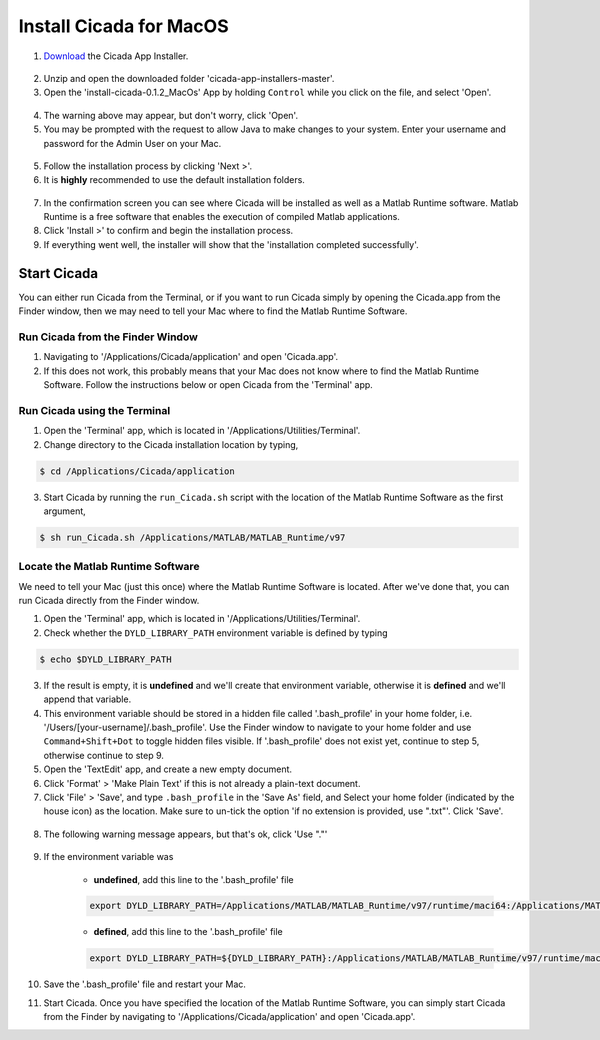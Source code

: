 .. _installation-standalone-macos-top:

========================
Install Cicada for MacOS
========================

1. `Download <https://github.com/rickwassing/cicada-app-installers/archive/master.zip>`_ the Cicada App Installer.

.. figure:: images/installation-standalone-macos-1.png
    :width: 623px
    :align: center

2. Unzip and open the downloaded folder 'cicada-app-installers-master'.
3. Open the 'install-cicada-0.1.2_MacOs' App by holding ``Control`` while you click on the file, and select 'Open'.

.. figure:: images/installation-standalone-macos-2.png
    :width: 532px
    :align: center

4. The warning above may appear, but don't worry, click 'Open'.
5. You may be prompted with the request to allow Java to make changes to your system. Enter your username and password for the Admin User on your Mac.

.. figure:: images/installation-standalone-macos-03.png
    :width: 555px
    :align: center

5. Follow the installation process by clicking 'Next >'.
6. It is **highly** recommended to use the default installation folders.

.. figure:: images/installation-standalone-macos-4.png
    :width: 862px
    :align: center

7. In the confirmation screen you can see where Cicada will be installed as well as a Matlab Runtime software. Matlab Runtime is a free software that enables the execution of compiled Matlab applications.
8. Click 'Install >' to confirm and begin the installation process.
9. If everything went well, the installer will show that the 'installation completed successfully'.

Start Cicada
============

You can either run Cicada from the Terminal, or if you want to run Cicada simply by opening the Cicada.app from the Finder window, then we may need to tell your Mac where to find the Matlab Runtime Software.

Run Cicada from the Finder Window
---------------------------------

1. Navigating to '/Applications/Cicada/application' and open 'Cicada.app'.
2. If this does not work, this probably means that your Mac does not know where to find the Matlab Runtime Software. Follow the instructions below or open Cicada from the 'Terminal' app.

Run Cicada using the Terminal
-----------------------------

1. Open the 'Terminal' app, which is located in '/Applications/Utilities/Terminal'.
2. Change directory to the Cicada installation location by typing,

.. code-block:: bash

    $ cd /Applications/Cicada/application

3. Start Cicada by running the ``run_Cicada.sh`` script with the location of the Matlab Runtime Software as the first argument,

.. code-block:: bash

    $ sh run_Cicada.sh /Applications/MATLAB/MATLAB_Runtime/v97

Locate the Matlab Runtime Software
----------------------------------

We need to tell your Mac (just this once) where the Matlab Runtime Software is located. After we've done that, you can run Cicada directly from the Finder window.

1. Open the 'Terminal' app, which is located in '/Applications/Utilities/Terminal'.
2. Check whether the ``DYLD_LIBRARY_PATH`` environment variable is defined by typing

.. code-block:: bash

    $ echo $DYLD_LIBRARY_PATH

3. If the result is empty, it is **undefined** and we'll create that environment variable, otherwise it is **defined** and we'll append that variable.
4. This environment variable should be stored in a hidden file called '.bash_profile' in your home folder, i.e. '/Users/[your-username]/.bash_profile'. Use the Finder window to navigate to your home folder and use ``Command+Shift+Dot`` to toggle hidden files visible. If '.bash_profile' does not exist yet, continue to step 5, otherwise continue to step 9.
5. Open the 'TextEdit' app, and create a new empty document.
6. Click 'Format' > 'Make Plain Text' if this is not already a plain-text document.
7. Click 'File' > 'Save', and type ``.bash_profile`` in the 'Save As' field, and Select your home folder (indicated by the house icon) as the location. Make sure to un-tick the option 'if no extension is provided, use ".txt"'. Click 'Save'.

.. figure:: images/installation-standalone-macos-5.png
    :width: 572px
    :align: center

8. The following warning message appears, but that's ok, click 'Use "."'

.. figure:: images/installation-standalone-macos-6.png
    :width: 532px
    :align: center

9. If the environment variable was

    - **undefined**, add this line to the '.bash_profile' file

    .. code-block:: bash

        export DYLD_LIBRARY_PATH=/Applications/MATLAB/MATLAB_Runtime/v97/runtime/maci64:/Applications/MATLAB/MATLAB_Runtime/v97/sys/os/maci64:/Applications/MATLAB/MATLAB_Runtime/v97/bin/maci64

    - **defined**, add this line to the '.bash_profile' file

    .. code-block:: bash

        export DYLD_LIBRARY_PATH=${DYLD_LIBRARY_PATH}:/Applications/MATLAB/MATLAB_Runtime/v97/runtime/maci64:/Applications/MATLAB/MATLAB_Runtime/v97/sys/os/maci64:/Applications/MATLAB/MATLAB_Runtime/v97/bin/maci64

10. Save the '.bash_profile' file and restart your Mac.
11. Start Cicada. Once you have specified the location of the Matlab Runtime Software, you can simply start Cicada from the Finder by navigating to '/Applications/Cicada/application' and open 'Cicada.app'.